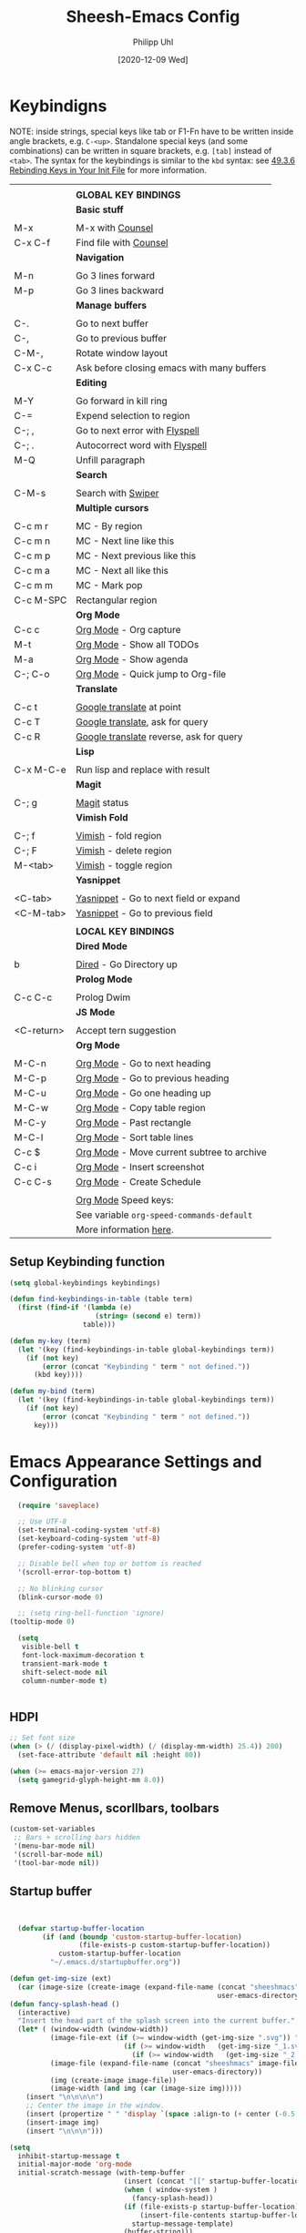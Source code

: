 #+TITLE: Sheesh-Emacs Config
#+DATE: [2020-12-09 Wed]
#+AUTHOR: Philipp Uhl

* Keybindigns

NOTE: inside strings, special keys like tab or F1-Fn have to be
written inside angle brackets, e.g. =C-<up>=. Standalone special keys
(and some combinations) can be written in square brackets, e.g. =[tab]=
instead of =<tab>=. The syntax for the keybindings is similar to the =kbd=
syntax: see [[https://www.gnu.org/software/emacs/manual/html_node/emacs/Init-Rebinding.html][49.3.6 Rebinding Keys in Your Init File]] for more
information.

#+NAME: Keybindings
|            |                                            |
|            | *GLOBAL KEY BINDINGS*                        |
|------------+--------------------------------------------|
|            | *Basic stuff*                                |
|            |                                            |
| M-x        | M-x with _Counsel_                           |
| C-x C-f    | Find file with _Counsel_                     |
|------------+--------------------------------------------|
|            | *Navigation*                                 |
|            |                                            |
| M-n        | Go 3 lines forward                         |
| M-p        | Go 3 lines backward                        |
|------------+--------------------------------------------|
|            | *Manage buffers*                             |
|            |                                            |
| C-.        | Go to next buffer                          |
| C-,        | Go to previous buffer                      |
| C-M-,      | Rotate window layout                       |
| C-x C-c    | Ask before closing emacs with many buffers |
|------------+--------------------------------------------|
|            | *Editing*                                    |
|            |                                            |
| M-Y        | Go forward in kill ring                    |
| C-=        | Expend selection to region                 |
| C-; ,      | Go to next error with _Flyspell_             |
| C-; .      | Autocorrect word with _Flyspell_             |
| M-Q        | Unfill paragraph                           |
|------------+--------------------------------------------|
|            | *Search*                                     |
|            |                                            |
| C-M-s      | Search with _Swiper_                         |
|------------+--------------------------------------------|
|            | *Multiple cursors*                           |
|            |                                            |
| C-c m r    | MC - By region                             |
| C-c m n    | MC - Next line like this                   |
| C-c m p    | MC - Next previous like this               |
| C-c m a    | MC - Next all like this                    |
| C-c m m    | MC - Mark pop                              |
| C-c M-SPC  | Rectangular region                         |
|------------+--------------------------------------------|
|            | *Org Mode*                                   |
| C-c c      | _Org Mode_ - Org capture                     |
| M-t        | _Org Mode_ - Show all TODOs                  |
| M-a        | _Org Mode_ - Show agenda                     |
| C-; C-o    | _Org Mode_ - Quick jump to Org-file          |
|------------+--------------------------------------------|
|            | *Translate*                                  |
|            |                                            |
| C-c t      | _Google translate_ at point                  |
| C-c T      | _Google translate_, ask for query            |
| C-c R      | _Google translate_ reverse, ask for query    |
|------------+--------------------------------------------|
|            | *Lisp*                                       |
|            |                                            |
| C-x M-C-e  | Run lisp and replace with result           |
|------------+--------------------------------------------|
|            | *Magit*                                      |
|            |                                            |
| C-; g      | _Magit_ status                               |
|------------+--------------------------------------------|
|            | *Vimish Fold*                                |
|            |                                            |
| C-; f      | _Vimish_ - fold region                       |
| C-; F      | _Vimish_ - delete region                     |
| M-<tab>    | _Vimish_ - toggle region                     |
|------------+--------------------------------------------|
|            | *Yasnippet*                                  |
|            |                                            |
| <C-tab>    | _Yasnippet_ - Go to next field or expand     |
| <C-M-tab>  | _Yasnippet_ - Go to previous field           |
|------------+--------------------------------------------|
|            |                                            |
|            | *LOCAL KEY BINDINGS*                         |
|------------+--------------------------------------------|
|            | *Dired Mode*                                 |
|            |                                            |
| b          | _Dired_ - Go Directory up                    |
|------------+--------------------------------------------|
|            | *Prolog Mode*                                |
|            |                                            |
| C-c C-c    | Prolog Dwim                                |
|------------+--------------------------------------------|
|            | *JS Mode*                                    |
|            |                                            |
| <C-return> | Accept tern suggestion                     |
|------------+--------------------------------------------|
|            | *Org Mode*                                   |
|            |                                            |
| M-C-n      | _Org Mode_ - Go to next heading              |
| M-C-p      | _Org Mode_ - Go to previous heading          |
| M-C-u      | _Org Mode_ - Go one heading up               |
| M-C-w      | _Org Mode_ - Copy table region               |
| M-C-y      | _Org Mode_ - Past rectangle                  |
| M-C-l      | _Org Mode_ - Sort table lines                |
| C-c $      | _Org Mode_ - Move current subtree to archive |
| C-c i      | _Org Mode_ - Insert screenshot               |
| C-c C-s    | _Org Mode_ - Create Schedule                 |
|            |                                            |
|            | _Org Mode_ Speed keys:                       |
|            | See variable =org-speed-commands-default=    |
|            | More information [[./sheesh-org.org::Speed%20keys][here]].                     |

** Setup Keybinding function

#+BEGIN_SRC emacs-lisp :var keybindings=Keybindings
  (setq global-keybindings keybindings)

  (defun find-keybindings-in-table (table term)
    (first (find-if '(lambda (e)
                       (string= (second e) term))
                    table)))

  (defun my-key (term)
    (let '(key (find-keybindings-in-table global-keybindings term))
      (if (not key)
          (error (concat "Keybinding " term " not defined."))
        (kbd key))))

  (defun my-bind (term)
    (let '(key (find-keybindings-in-table global-keybindings term))
      (if (not key)
          (error (concat "Keybinding " term " not defined."))
        key)))
#+END_SRC

#+RESULTS:
: my-bind

* Emacs Appearance Settings and Configuration

#+BEGIN_SRC emacs-lisp
  (require 'saveplace)

  ;; Use UTF-8
  (set-terminal-coding-system 'utf-8)
  (set-keyboard-coding-system 'utf-8)
  (prefer-coding-system 'utf-8)

  ;; Disable bell when top or bottom is reached
  '(scroll-error-top-bottom t)

  ;; No blinking cursor
  (blink-cursor-mode 0)

  ;; (setq ring-bell-function 'ignore)
(tooltip-mode 0)

  (setq
   visible-bell t
   font-lock-maximum-decoration t
   transient-mark-mode t
   shift-select-mode nil
   column-number-mode t)


#+END_SRC

** HDPI

#+BEGIN_SRC emacs-lisp
  ;; Set font size
  (when (> (/ (display-pixel-width) (/ (display-mm-width) 25.4)) 200)
    (set-face-attribute 'default nil :height 80))

  (when (>= emacs-major-version 27)
    (setq gamegrid-glyph-height-mm 8.0))
#+END_SRC

** Remove Menus, scorllbars, toolbars

#+BEGIN_SRC emacs-lisp
  (custom-set-variables
   ;; Bars + scrolling bars hidden
   '(menu-bar-mode nil)
   '(scroll-bar-mode nil)
   '(tool-bar-mode nil))
#+END_SRC

** Startup buffer

#+NAME: startup-message-template
#+BEGIN_EXAMPLE

#+END_EXAMPLE

#+BEGIN_SRC emacs-lisp  :var startup-message-template=startup-message-template
  (defvar startup-buffer-location
        (if (and (boundp 'custom-startup-buffer-location)
                 (file-exists-p custom-startup-buffer-location))
            custom-startup-buffer-location
          "~/.emacs.d/startupbuffer.org"))

(defun get-img-size (ext)
  (car (image-size (create-image (expand-file-name (concat "sheeshmacs" ext)
                                                   user-emacs-directory)))))
(defun fancy-splash-head ()
  (interactive)
  "Insert the head part of the splash screen into the current buffer."
  (let* ( (window-width (window-width))
          (image-file-ext (if (>= window-width (get-img-size ".svg")) ".svg"
                            (if (>= window-width   (get-img-size "_1.svg")) "_1.svg"
                              (if (>= window-width   (get-img-size "_2.svg")) "_2.svg" "_3.svg"))))
          (image-file (expand-file-name (concat "sheeshmacs" image-file-ext)
                                        user-emacs-directory))
          (img (create-image image-file))
          (image-width (and img (car (image-size img)))))
    (insert "\n\n\n\n")
    ;; Center the image in the window.
    (insert (propertize " " 'display `(space :align-to (+ center (-0.5 . ,img)))))
    (insert-image img)
    (insert "\n\n\n")))

(setq
  inhibit-startup-message t
  initial-major-mode 'org-mode
  initial-scratch-message (with-temp-buffer
                            (insert (concat "[[" startup-buffer-location "][Edit me]]"))
                            (when ( window-system )
                              (fancy-splash-head))
                            (if (file-exists-p startup-buffer-location)
                                (insert-file-contents startup-buffer-location)
                              startup-message-template)
                            (buffer-string)))
#+END_SRC

** Modeline

#+BEGIN_SRC emacs-lisp

;;; This line below makes things a bit faster
(set-fontset-font "fontset-default"  '(#x2600 . #x26ff) "Fira Code 16")

(define-key mode-line-major-mode-keymap [header-line]
  (lookup-key mode-line-major-mode-keymap [mode-line]))

(defvar ml-selected-window nil)

(defun ml-record-selected-window ()
  (setq ml-selected-window (selected-window)))

(defun ml-update-all ()
  (force-mode-line-update t))

(add-hook 'post-command-hook 'ml-record-selected-window)

(add-hook 'buffer-list-update-hook 'ml-update-all)


(defun mode-line-render (left middle right)
  "Function to render the modeline LEFT to RIGHT."
  (let* ((ww (- (window-total-width)
                2
                (/ (* (window-right-divider-width) 1.0)
                   (window-font-width nil 'header-line))))
         (available-width-left
          (- (/ ww 2) (length left) (/ (length middle) -2)))
         (available-width-right
          (- ww (length left) available-width-left)))
    (format (format "%%s %%%ds %%%ds"
                    available-width-left
                    available-width-right)
            left middle right)))
(setq-default mode-line-format
   '((:eval
      (mode-line-render
       (format-mode-line
        (propertize "%m" 'face `(:inherit face-faded)))
       (format-mode-line
        (list
         (if (and buffer-file-name (buffer-modified-p))
             (propertize " *" 'face `(:inherit face-faded))
           "")
         (if (eq ml-selected-window (selected-window))
             (propertize " %b " 'face `(:inherit face-strong))
           (propertize " %b " 'face `(:inherit face-faded)))
         (if (and buffer-file-name (buffer-modified-p))
             (propertize "* " 'face `(:inherit face-faded)))))
       (format-mode-line
        (propertize "%4l:%2c" 'face `(:inherit face-faded)))))))



;;; Set modeline at the top
(setq-default header-line-format mode-line-format)
(setq-default mode-line-format'(""))

;;; Modeline
(defun set-modeline-faces ()
  "Mode line at top."
  (set-face 'header-line                                 'face-strong)
  (set-face-attribute 'header-line nil
                                :underline (face-foreground 'default))
  (set-face-attribute 'mode-line nil
                      :height 10
                      :underline (face-foreground 'default)
                      :overline nil
                      :box nil
                      :foreground (face-background 'default)
                      :background (face-background 'default))
  (set-face 'mode-line-inactive                            'mode-line)
  (set-face-attribute 'cursor nil
                      :background (face-foreground 'default))
  (set-face-attribute 'window-divider nil
                      :foreground (face-background 'mode-line))
  (set-face-attribute 'window-divider-first-pixel nil
                      :foreground (face-background 'default))
  (set-face-attribute 'window-divider-last-pixel nil
                      :foreground (face-background 'default)))
#+END_SRC

** Window

#+BEGIN_SRC emacs-lisp
;;; Vertical window divider
(setq window-divider-default-right-width 16)
(setq window-divider-default-places 'right-only)
(window-divider-mode)

;;; Frame size
(set-frame-parameter (selected-frame)
                     'internal-border-width 24)
#+END_SRC

** Buttons

#+BEGIN_SRC emacs-lisp
;;; -------------------------------------------------------------------
(defun set-button-faces ()
  "Set button faces."
  (set-face-attribute 'custom-button nil
                      :foreground (face-foreground 'face-faded)
                      :background (face-background 'face-subtle)
                      :box `(:line-width 1
                             :color ,(face-foreground 'face-faded)
                             :style nil))
  (set-face-attribute 'custom-button-mouse nil
                      :foreground (face-foreground 'default)
                      ;;; :background (face-foreground 'face-faded)
                      :inherit 'custom-button
                      :box `(:line-width 1
                             :color ,(face-foreground 'face-subtle)
                             :style nil))
  (set-face-attribute 'custom-button-pressed nil
                      :foreground (face-background 'default)
                      :background (face-foreground 'face-salient)
                      :inherit 'face-salient
                      :box `(:line-width 1
                             :color ,(face-foreground 'face-salient)
                             :style nil)
                      :inverse-video nil))
'(cus-edit (set-button-faces))
#+END_SRC

** Text/Fonts

#+BEGIN_SRC emacs-lisp
;;; Font
(setq default-frame-alist
      (append (list '(width  . 72) '(height . 40)
                    '(vertical-scroll-bars . nil)
                    '(internal-border-width . 24)
                    '(font . "Roboto Mono 12"))))

;;; Line spacing, can be 0 for code and 1 or 2 for text
(setq-default line-spacing 0)
(setq x-underline-at-descent-line t)
(setq widget-image-enable nil)

#+END_SRC

** Parentheses

*** Highlight matching parentheses when the point is on them.
#+BEGIN_SRC emacs-lisp 
(show-paren-mode 1)
(custom-set-faces
 '(show-paren-match ((t (:inherit face-critical)))))
#+END_SRC

*** Rainbow parenthesis

#+BEGIN_SRC emacs-lisp
(use-package rainbow-delimiters
    :ensure t)
#+END_SRC

* External programs

#+BEGIN_SRC emacs-lisp
   ;; Use native mail client
   '(send-mail-function (quote mailclient-send-it))

#+END_SRC

** Browser (linux)/PDF Viewer (linux)
#+begin_src emacs-lisp
      (when (eq system-type 'gnu/linux)
        (setq browse-url-browser-function 'browse-url-generic
              browse-url-generic-program "firefox")
        (setq org-file-apps
              (quote
               ((auto-mode . emacs)
                ("\\.mm\\'" . default)
                ("\\.x?html?\\'" . "chromium %s")
                ("\\.pdf\\'" . "evince %s")))))

      (when (eq system-type 'windows-nt)
        (setq org-file-apps
              (quote
               ((directory . emacs)
                (auto-mode . emacs)))))
#+end_src

** Openwith mode

#+BEGIN_SRC emacs-lisp
  (when (eq system-type 'windows-nt)
    (use-package openwith
      :ensure t
      :defer nil
      :config
      (openwith-mode t)
      ;; Prevent org-mode from opening inline images externally
      (defadvice org-display-inline-images
          (around handle-openwith
                  (&optional include-linked refresh beg end) activate compile)
        (if openwith-mode
            (progn
              (openwith-mode -1)
              ad-do-it
              (openwith-mode 1))
          ad-do-it))))

#+END_SRC

* Behavior

#+BEGIN_SRC emacs-lisp
  (defalias 'yes-or-no-p 'y-or-n-p)
  (random t)
#+END_SRC

** Navigation

*** Ace-Jump-Mode
#+BEGIN_SRC emacs-lisp
;;  (use-package ace-isearch
;;    :ensure t
;;    :config (progn
;;              (global-ace-isearch-mode +1)
;;              (setq ace-isearch-use-jump nil)))

  ;;    (use-package ace-jump-mode
  ;;      :ensure t
  ;;      :bind ("C-c SPC" . ace-jump-mode))
#+END_SRC

*** Jump in 3 line-steps
#+BEGIN_SRC emacs-lisp
  ;; 3 Lines at once
  (global-set-key (my-key "Go 3 lines forward")
                  '(lambda ()
                     (interactive)
                     (next-line 3)
                     ))

  (global-set-key (my-key "Go 3 lines backward")
                  '(lambda ()
                     (interactive)
                     (next-line -3)
                     ))
#+END_SRC

*** Dired

#+BEGIN_SRC emacs-lisp
  (add-hook 'dired-mode-hook
            (lambda ()
              (local-set-key (my-key "_Dired_ - Go Directory up") 'dired-up-directory)))
#+END_SRC

** Buffer management

*** Window switching

#+BEGIN_SRC emacs-lisp
(global-set-key (my-key "Go to next buffer") "\C-x\o")
(global-set-key (my-key "Go to previous buffer") 'previous-multiframe-window)
#+END_SRC

*** Toggle Split 

- [[https://www.emacswiki.org/emacs/ToggleWindowSplit][Source: emacswiki.com]]

"Vertical split shows more of each line, horizontal split shows more
lines. This code toggles between them. It only works for frames with
exactly two windows. The top window goes to the left or vice-versa. I
was motivated by ediff-toggle-split and helped by
TransposeWindows. There may well be better ways to write this."

#+BEGIN_SRC emacs-lisp
  (defun toggle-window-split ()
    (interactive)
    (if (= (count-windows) 2)
        (let* ((this-win-buffer (window-buffer))
         (next-win-buffer (window-buffer (next-window)))
         (this-win-edges (window-edges (selected-window)))
         (next-win-edges (window-edges (next-window)))
         (this-win-2nd (not (and (<= (car this-win-edges)
             (car next-win-edges))
               (<= (cadr this-win-edges)
             (cadr next-win-edges)))))
         (splitter
          (if (= (car this-win-edges)
           (car (window-edges (next-window))))
        'split-window-horizontally
      'split-window-vertically)))
    (delete-other-windows)
    (let ((first-win (selected-window)))
      (funcall splitter)
      (if this-win-2nd (other-window 1))
      (set-window-buffer (selected-window) this-win-buffer)
      (set-window-buffer (next-window) next-win-buffer)
      (select-window first-win)
      (if this-win-2nd (other-window 1))))))

  (global-set-key (my-key "Rotate window layout") 'toggle-window-split)
#+END_SRC

*** Ask before closing emacs
#+BEGIN_SRC emacs-lisp
  (defun close-ask-if-many-buffers ()
    "Asks if you really want to close emacs if more than 30 buffers are open.
   Otherwise closes emacs without asking."
    (interactive)
    (if (> (length (buffer-list)) 20)
        (progn
          (message "Really close? Many buffers are open. (y/n) ")
          (if (eq (read-char) 121)
              (save-buffers-kill-terminal)))
      (save-buffers-kill-terminal)))

  (global-set-key (my-key "Ask before closing emacs with many buffers") 'close-ask-if-many-buffers)
#+END_SRC

** Status Bar

*** Ido mode

- [ ] TODO: Check: Has it been replaced by Ivy?

#+BEGIN_SRC emacs-lisp 
  (when (> emacs-major-version 21)
    (ido-mode t)
    (setq
     ;; if t ido matches only if entered text is prefix of filename
     ido-enable-prefix nil
     ;; flexible matching
     ido-enable-flex-matching t
     ;; ask if new buffer should be created (prompt), dont ask (always), dont create buffers (never)
                                          ;        ido-create-new-buffer 'always
     ;; maximum number of matches
     ido-max-prospects 10
     ido-everywhere t))

  (use-package ido-vertical-mode
    :ensure t
    :config
    (ido-vertical-mode 1)
    (setq ido-vertical-define-keys 'C-n-and-C-p-only))
#+END_SRC

*** Ivy

#+BEGIN_SRC emacs-lisp
  (use-package swiper
    :ensure t
    :config
    (global-set-key (my-key "Search with _Swiper_") 'swiper)
    :bind (:map swiper-map
                (("C-M-s" . ivy-previous-history-element))))
  (use-package ivy
    :ensure t
    :config (progn
              '(ivy-sort-matches-functions-alist
                (quote
                 ((t)
                  (ivy-completion-in-region . ivy--shorter-matches-first)
                  (ivy-switch-buffer . ivy--shorter-matches-first)
                  (counsel-find-file . ivy--shorter-matches-first)
                  (counsel-M-x . ivy--shorter-matches-first))))
              (custom-set-variables
               '(ivy-extra-directories nil))
              (ivy-mode 1)

              (setq ivy-use-virtual-buffers t)
              (setq enable-recursive-minibuffers t)
              (setq ivy-count-format "(%d/%d) ")))
  (use-package counsel
    :ensure t
    :config
    (custom-set-variables
     '(counsel-preselect-current-file t))
    (global-set-key (my-key "M-x with _Counsel_") 'counsel-M-x)
    (global-set-key (my-key "Find file with _Counsel_") 'counsel-find-file))
#+END_SRC

** Editing

- Killring backwards
  #+BEGIN_SRC emacs-lisp
    ;; Killring backwards
    (defun yank-pop-forwards (arg)
      (interactive "p")
      (yank-pop (- arg)))

    (global-set-key (my-key "Go forward in kill ring") 'yank-pop-forwards)
  #+END_SRC
- Multiple cursors
  #+BEGIN_SRC emacs-lisp
    (eval
     `(use-package multiple-cursors
        :ensure t
        :bind
        (,(cons (my-bind "MC - By region") 'mc/edit-lines)
         ,(cons (my-bind "MC - Next line like this") 'mc/mark-next-like-this)
         ,(cons (my-bind "MC - Next previous like this") 'mc/mark-previous-like-this)
         ,(cons (my-bind "MC - Next all like this") 'mc/mark-all-like-this)
         ,(cons (my-bind "MC - Mark pop") 'mc/mark-pop)
         ,(cons (my-bind "Rectangular region") 'set-rectangular-region-anchor))))

  #+END_SRC
- Auto fill mode
  #+BEGIN_SRC emacs-lisp
  (add-hook 'text-mode-hook 'turn-on-auto-fill)
  #+END_SRC
- Expand region
  #+BEGIN_SRC emacs-lisp
    (eval `(use-package expand-region
             :ensure t
             :bind
             (,(cons (my-bind "Expend selection to region") 'er/expand-region))))
  #+END_SRC
- Unfill paragraph
  By: Stefan Monnier <foo at acm.org>. It is the opposite of fill-paragraph.

  #+BEGIN_SRC emacs-lisp
    (defun unfill-paragraph (&optional region)
      "Takes a multi-line paragraph and makes it into a single line of text."
      (interactive (progn (barf-if-buffer-read-only) '(t)))
      (let ((fill-column (point-max))
            ;; This would override `fill-column' if it's an integer.
            (emacs-lisp-docstring-fill-column t))
        (fill-paragraph nil region)))

    (global-set-key (my-key "Unfill paragraph") 'unfill-paragraph)
  #+END_SRC


*** Spellchecking

Requires installing hunspell and the dictionaries of your desire (in
this case en_US and de_DE on your system.

On windows, download hunspell (e.g. from [[https://sourceforge.net/projects/ezwinports/][here]]) and put the extracted
folders it in a directory of your choice. Add 
: (setq exec-path (append exec-path '("C:/Program Files/hunspell/bin")))=
(with your correct path) to your [[file:pathes.el][pathes]] file in the section
"PATH-Variable". Download the required dictionaries from [[https://github.com/wooorm/dictionaries][here]] (you
will need the =.dic= and =.aff= files and if you want more than one,
you might need to rename them from =index.dic= to e.g. =de_DE.dic= and
the =.aff= respectively) and put them in the folder
=<pathtohunspell>/hunspell/share/hunspell=.

More information [[https://lists.gnu.org/archive/html/help-gnu-emacs/2014-04/msg00030.html][here]].

#+BEGIN_SRC emacs-lisp
  (eval
   `(use-package flyspell
      :ensure t
      :init
      (add-hook 'org-mode-hook 'flyspell-mode)
      (add-hook 'text-mode-hook 'flyspell-mode)
      :bind
      (,(cons (my-bind "Go to next error with _Flyspell_")
              'flyspell-goto-next-error)
       ,(cons (my-bind "Autocorrect word with _Flyspell_")
              'flyspell-auto-correct-word))

      :config
      (setq flyspell-issue-message-flag nil)
      (define-key flyspell-mode-map (kbd "C-.") nil)
      (define-key flyspell-mode-map (kbd "C-,") nil)
      (define-key flyspell-mode-map (kbd "C-;") nil)
      (with-eval-after-load "ispell"
        (setq ispell-program-name
              (if (eq system-type 'gnu/linux)
                  "hunspell"
                (when (eq system-type 'windows-nt)
                  (locate-file "hunspell"
                               exec-path exec-suffixes 'file-executable-p))))
        (setq ispell-dictionary "en_US,de_DE")
        (ispell-set-spellchecker-params)
        (when (> emacs-major-version 24)
          (ispell-hunspell-add-multi-dic "en_US,de_DE")))))
#+END_SRC

Install the required dictionaries!
#+BEGIN_SRC sh
  # Ubuntu
  sudo apt-get install aspell-de
  # Arch
  sudo pacman -S aspell-de
#+END_SRC

*** Autocomplete
#+BEGIN_SRC emacs-lisp
  (use-package auto-complete
    :ensure t
    :init
    (global-auto-complete-mode t)
    :config
    (ac-config-default))
#+END_SRC

** Features

*** Google Translator

#+BEGIN_SRC emacs-lisp
  ;; https://github.com/atykhonov/google-translate
  (eval
   `(use-package google-translate
      :ensure t
      :init
      (setq google-translate-default-source-language "en")
      (setq google-translate-default-target-language "de")
      :bind
      (
       ,(cons (my-bind "_Google translate_ at point")
              'google-translate-at-point)
       ,(cons (my-bind "_Google translate_, ask for query")
              'google-translate-query-translate)
       ,(cons (my-bind "_Google translate_ reverse, ask for query")
              'google-translate-query-translate-reverse))
      ;;      :config
      ;;      (require google-translate-default-ui)
      ))
#+END_SRC

*** Tetris

#+BEGIN_SRC emacs-lisp
  (setq tetris-score-file "~/.emacs.d/scores/tetris-scores")
#+END_SRC

*** Restclient Mode

#+BEGIN_SRC emacs-lisp
  (use-package restclient
    :ensure t)
  (use-package ob-restclient
    :ensure t)
#+END_SRC


